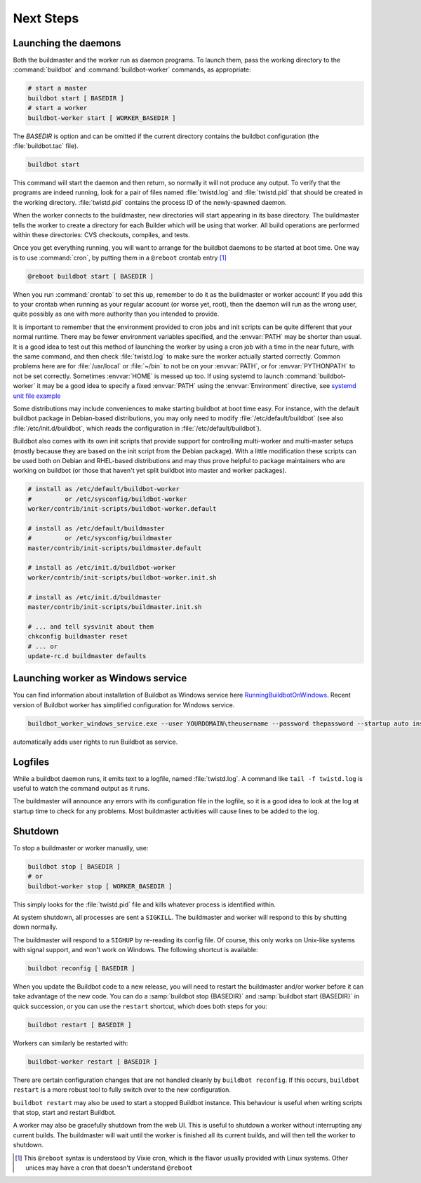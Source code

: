 Next Steps
==========

.. _Launching-the-daemons:

Launching the daemons
---------------------

Both the buildmaster and the worker run as daemon programs.
To launch them, pass the working directory to the :command:`buildbot` and :command:`buildbot-worker` commands, as appropriate:

.. code-block:: bash

    # start a master
    buildbot start [ BASEDIR ]
    # start a worker
    buildbot-worker start [ WORKER_BASEDIR ]

The *BASEDIR* is option and can be omitted if the current directory contains the buildbot configuration (the :file:`buildbot.tac` file).

.. code-block:: bash

    buildbot start

This command will start the daemon and then return, so normally it will not produce any output.
To verify that the programs are indeed running, look for a pair of files named :file:`twistd.log` and :file:`twistd.pid` that should be created in the working directory.
:file:`twistd.pid` contains the process ID of the newly-spawned daemon.

When the worker connects to the buildmaster, new directories will start appearing in its base directory.
The buildmaster tells the worker to create a directory for each Builder which will be using that worker.
All build operations are performed within these directories: CVS checkouts, compiles, and tests.

Once you get everything running, you will want to arrange for the buildbot daemons to be started at boot time.
One way is to use :command:`cron`, by putting them in a ``@reboot`` crontab entry [#f1]_

.. code-block:: none

    @reboot buildbot start [ BASEDIR ]

When you run :command:`crontab` to set this up, remember to do it as the buildmaster or worker account!
If you add this to your crontab when running as your regular account (or worse yet, root), then the daemon will run as the wrong user, quite possibly as one with more authority than you intended to provide.

It is important to remember that the environment provided to cron jobs and init scripts can be quite different that your normal runtime.
There may be fewer environment variables specified, and the :envvar:`PATH` may be shorter than usual.
It is a good idea to test out this method of launching the worker by using a cron job with a time in the near future, with the same command, and then check :file:`twistd.log` to make sure the worker actually started correctly.
Common problems here are for :file:`/usr/local` or :file:`~/bin` to not be on your :envvar:`PATH`, or for :envvar:`PYTHONPATH` to not be set correctly.
Sometimes :envvar:`HOME` is messed up too. If using systemd to launch :command:`buildbot-worker` it may be a good idea to specify a fixed :envvar:`PATH` using the :envvar:`Environment` directive,
see `systemd unit file example <https://github.com/buildbot/buildbot-contrib/blob/master/master/contrib/systemd/worker.service>`_

Some distributions may include conveniences to make starting buildbot at boot time easy.
For instance, with the default buildbot package in Debian-based distributions, you may only need to modify :file:`/etc/default/buildbot` (see also :file:`/etc/init.d/buildbot`, which reads the configuration in :file:`/etc/default/buildbot`).

Buildbot also comes with its own init scripts that provide support for controlling multi-worker and multi-master setups (mostly because they are based on the init script from the Debian package).
With a little modification these scripts can be used both on Debian and RHEL-based distributions and may thus prove helpful to package maintainers who are working on buildbot (or those that haven't yet split buildbot into master and worker packages).

.. code-block:: bash

    # install as /etc/default/buildbot-worker
    #         or /etc/sysconfig/buildbot-worker
    worker/contrib/init-scripts/buildbot-worker.default

    # install as /etc/default/buildmaster
    #         or /etc/sysconfig/buildmaster
    master/contrib/init-scripts/buildmaster.default

    # install as /etc/init.d/buildbot-worker
    worker/contrib/init-scripts/buildbot-worker.init.sh

    # install as /etc/init.d/buildmaster
    master/contrib/init-scripts/buildmaster.init.sh

    # ... and tell sysvinit about them
    chkconfig buildmaster reset
    # ... or
    update-rc.d buildmaster defaults

.. _Launching-worker-as-Windows-service:

Launching worker as Windows service
-----------------------------------

You can find information about installation of Buildbot as Windows service here
`RunningBuildbotOnWindows <http://trac.buildbot.net/wiki/RunningBuildbotOnWindows>`_.
Recent version of Buildbot worker has simplified configuration for Windows service.

.. code-block:: bat

    buildbot_worker_windows_service.exe --user YOURDOMAIN\theusername --password thepassword --startup auto install

automatically adds user rights to run Buildbot as service.

.. _Logfiles:

Logfiles
--------

While a buildbot daemon runs, it emits text to a logfile, named :file:`twistd.log`.
A command like ``tail -f twistd.log`` is useful to watch the command output as it runs.

The buildmaster will announce any errors with its configuration file in the logfile, so it is a good idea to look at the log at startup time to check for any problems.
Most buildmaster activities will cause lines to be added to the log.

.. _Shutdown:

Shutdown
--------

To stop a buildmaster or worker manually, use:

.. code-block:: bash

    buildbot stop [ BASEDIR ]
    # or
    buildbot-worker stop [ WORKER_BASEDIR ]

This simply looks for the :file:`twistd.pid` file and kills whatever process is identified within.

At system shutdown, all processes are sent a ``SIGKILL``.
The buildmaster and worker will respond to this by shutting down normally.

The buildmaster will respond to a ``SIGHUP`` by re-reading its config file.
Of course, this only works on Unix-like systems with signal support, and won't work on Windows.
The following shortcut is available:

.. code-block:: bash

    buildbot reconfig [ BASEDIR ]

When you update the Buildbot code to a new release, you will need to restart the buildmaster and/or worker before it can take advantage of the new code.
You can do a :samp:`buildbot stop {BASEDIR}` and :samp:`buildbot start {BASEDIR}` in quick succession, or you can use the ``restart`` shortcut, which does both steps for you:

.. code-block:: bash

    buildbot restart [ BASEDIR ]

Workers can similarly be restarted with:

.. code-block:: bash

    buildbot-worker restart [ BASEDIR ]

There are certain configuration changes that are not handled cleanly by ``buildbot reconfig``.
If this occurs, ``buildbot restart`` is a more robust tool to fully switch over to the new configuration.

``buildbot restart`` may also be used to start a stopped Buildbot instance.
This behaviour is useful when writing scripts that stop, start and restart Buildbot.

A worker may also be gracefully shutdown from the web UI.
This is useful to shutdown a worker without interrupting any current builds.
The buildmaster will wait until the worker is finished all its current builds, and will then tell the worker to shutdown.


.. [#f1]

   This ``@reboot`` syntax is understood by Vixie cron, which is the flavor usually provided with Linux systems.
   Other unices may have a cron that doesn't understand ``@reboot``
